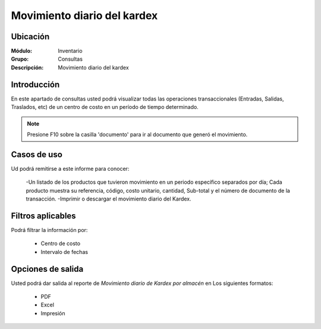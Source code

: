 ============================
Movimiento diario del kardex
============================

Ubicación
---------

:Módulo:
 Inventario

:Grupo:
 Consultas

:Descripción:
  Movimiento diario del kardex

Introducción
------------

En este apartado de consultas usted podrá visualizar todas las operaciones transaccionales (Entradas, Salidas, Traslados, etc) de un centro de costo en un período de tiempo determinado.

.. NOTE::

	Presione F10 sobre la casilla 'documento' para ir al documento que generó el movimiento.

.. figure:: images/9.png
   :align: center

Casos de uso
------------

Ud podrá remitirse a este informe para conocer:
	
	-Un listado de los productos que tuvieron movimiento en un periodo específico separados por día; Cada producto muestra su referencia, código, costo unitario, cantidad, Sub-total y el número de documento de la transacción.
	-Imprimir o descargar el movimiento diario del Kardex.

Filtros aplicables
------------------

Podrá filtrar la información por:
	
	- Centro de costo
	- Intervalo de fechas

.. figure:: images/10.png
  :align: center

Opciones de salida
------------------
Usted podrá dar salida al reporte de *Movimiento diario de Kardex por almacén* en Los siguientes formatos:

	- |pdf_logo.gif| PDF 
	- |excel.bmp| Excel
	- |printer_q.bmp| Impresión

.. |pdf_logo.gif| image:: /_images/generales/pdf_logo.gif
.. |excel.bmp| image:: /_images/generales/excel.bmp
.. |printer_q.bmp| image:: /_images/generales/printer_q.bmp
.. |calendaricon.gif| image:: /_images/generales/calendaricon.gif
.. |plus.bmp| image:: /_images/generales/plus.bmp
.. |wznew.bmp| image:: /_images/generales/wznew.bmp
.. |wzedit.bmp| image:: /_images/generales/wzedit.bmp
.. |buscar.bmp| image:: /_images/generales/buscar.bmp
.. |delete.bmp| image:: /_images/generales/delete.bmp
.. |btn_ok.bmp| image:: /_images/generales/btn_ok.bmp
.. |refresh.bmp| image:: /_images/generales/refresh.bmp
.. |descartar.bmp| image:: /_images/generales/descartar.bmp
.. |save.bmp| image:: /_images/generales/save.bmp